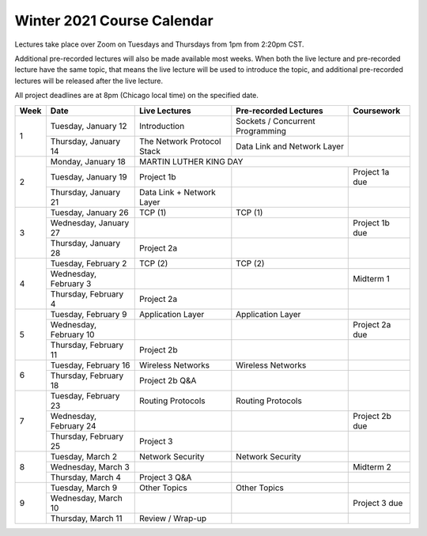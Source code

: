 Winter 2021 Course Calendar
---------------------------

Lectures take place over Zoom on Tuesdays and Thursdays from 1pm from 2:20pm CST.

Additional pre-recorded lectures will also be made available most weeks. When both the live
lecture and pre-recorded lecture have the same topic, that means the live lecture will be
used to introduce the topic, and additional pre-recorded lectures will be released after
the live lecture.

All project deadlines are at 8pm (Chicago local time) on the specified date.

+------+------------------------+----------------------------+----------------------------------+----------------+
| Week | Date                   | Live Lectures              | Pre-recorded Lectures            | Coursework     |
+======+========================+============================+==================================+================+
| 1    | Tuesday, January 12    | Introduction               | Sockets / Concurrent Programming |                |
|      +------------------------+----------------------------+----------------------------------+----------------+
|      | Thursday, January 14   | The Network Protocol Stack | Data Link and Network Layer      |                |
+------+------------------------+----------------------------+----------------------------------+----------------+
| 2    | Monday, January 18     | MARTIN LUTHER KING DAY                                                         |
|      +------------------------+----------------------------+----------------------------------+----------------+
|      | Tuesday, January 19    | Project 1b                 |                                  | Project 1a due |
|      +------------------------+----------------------------+----------------------------------+----------------+
|      | Thursday, January 21   | Data Link + Network Layer  |                                  |                |
+------+------------------------+----------------------------+----------------------------------+----------------+
| 3    | Tuesday, January 26    | TCP (1)                    | TCP (1)                          |                |
|      +------------------------+----------------------------+----------------------------------+----------------+
|      | Wednesday, January 27  |                            |                                  | Project 1b due |
|      +------------------------+----------------------------+----------------------------------+----------------+
|      | Thursday, January 28   | Project 2a                 |                                  |                |
+------+------------------------+----------------------------+----------------------------------+----------------+
| 4    | Tuesday, February 2    | TCP (2)                    | TCP (2)                          |                |
|      +------------------------+----------------------------+----------------------------------+----------------+
|      | Wednesday, February 3  |                            |                                  | Midterm 1      |
|      +------------------------+----------------------------+----------------------------------+----------------+
|      | Thursday, February 4   | Project 2a                 |                                  |                |
+------+------------------------+----------------------------+----------------------------------+----------------+
| 5    | Tuesday, February 9    | Application Layer          | Application Layer                |                |
|      +------------------------+----------------------------+----------------------------------+----------------+
|      | Wednesday, February 10 |                            |                                  | Project 2a due |
|      +------------------------+----------------------------+----------------------------------+----------------+
|      | Thursday, February 11  | Project 2b                 |                                  |                |
+------+------------------------+----------------------------+----------------------------------+----------------+
| 6    | Tuesday, February 16   | Wireless Networks          | Wireless Networks                |                |
|      +------------------------+----------------------------+----------------------------------+----------------+
|      | Thursday, February 18  | Project 2b Q&A             |                                  |                |
+------+------------------------+----------------------------+----------------------------------+----------------+
| 7    | Tuesday, February 23   | Routing Protocols          | Routing Protocols                |                |
|      +------------------------+----------------------------+----------------------------------+----------------+
|      | Wednesday, February 24 |                            |                                  | Project 2b due |
|      +------------------------+----------------------------+----------------------------------+----------------+
|      | Thursday, February 25  | Project 3                  |                                  |                |
+------+------------------------+----------------------------+----------------------------------+----------------+
| 8    | Tuesday, March 2       | Network Security           | Network Security                 |                |
|      +------------------------+----------------------------+----------------------------------+----------------+
|      | Wednesday, March 3     |                            |                                  | Midterm 2      |
|      +------------------------+----------------------------+----------------------------------+----------------+
|      | Thursday, March 4      | Project 3 Q&A              |                                  |                |
+------+------------------------+----------------------------+----------------------------------+----------------+
| 9    | Tuesday, March 9       | Other Topics               | Other Topics                     |                |
|      +------------------------+----------------------------+----------------------------------+----------------+
|      | Wednesday, March 10    |                            |                                  | Project 3 due  |
|      +------------------------+----------------------------+----------------------------------+----------------+
|      | Thursday, March 11     | Review / Wrap-up           |                                  |                |
+------+------------------------+----------------------------+----------------------------------+----------------+


